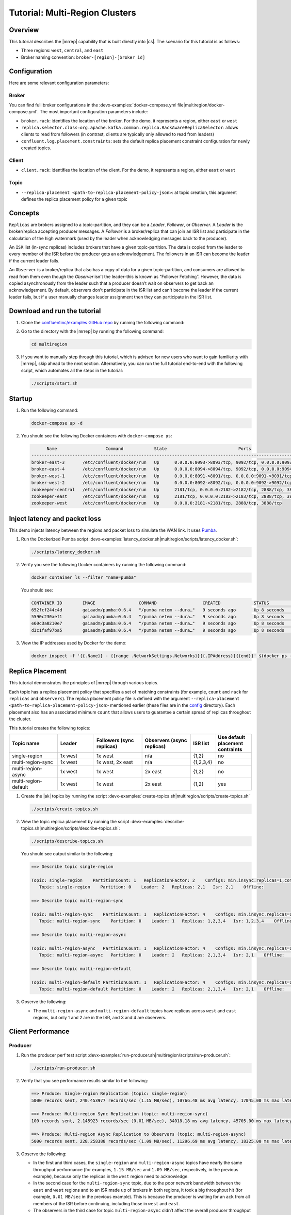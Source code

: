 .. _client-examples-multiregion:

Tutorial: Multi-Region Clusters
===============================

Overview
--------

This tutorial describes the |mrrep| capability that is built directly into |cs|.
The scenario for this tutorial is as follows:

- Three regions: ``west``, ``central``, and ``east``
- Broker naming convention: ``broker-[region]-[broker_id]``

|Multi-region Architecture|


Configuration
--------------

Here are some relevant configuration parameters:

Broker
~~~~~~

You can find full broker configurations in the
:devx-examples:`docker-compose.yml file|multiregion/docker-compose.yml`. The
most important configuration parameters include:

-  ``broker.rack``: identifies the location of the broker. For the demo,
   it represents a region, either ``east`` or ``west``
-  ``replica.selector.class=org.apache.kafka.common.replica.RackAwareReplicaSelector``:
   allows clients to read from followers (in contrast, clients are
   typically only allowed to read from leaders)
-  ``confluent.log.placement.constraints``: sets the default replica
   placement constraint configuration for newly created topics.

Client
~~~~~~

-  ``client.rack``: identifies the location of the client. For the demo,
   it represents a region, either ``east`` or ``west``

Topic
~~~~~

-  ``--replica-placement <path-to-replica-placement-policy-json>``: at
   topic creation, this argument defines the replica placement policy for a given
   topic

Concepts
--------

``Replicas`` are brokers assigned to a topic-partition, and they can be a
*Leader*, *Follower*, or *Observer*. A *Leader* is the broker/replica
accepting producer messages. A *Follower* is a broker/replica that can
join an ISR list and participate in the calculation of the high
watermark (used by the leader when acknowledging messages back to the
producer).

An ``ISR`` list (in-sync replicas) includes brokers that have a given
topic-partition. The data is copied from the leader to every member of
the ISR before the producer gets an acknowledgement. The followers in an
ISR can become the leader if the current leader fails.

An ``Observer`` is a broker/replica that also has a copy of data for a given
topic-partition, and consumers are allowed to read from them even though the
*Observer* isn't the leader–this is known as “Follower Fetching”. However, the
data is copied asynchronously from the leader such that a producer doesn't wait
on observers to get back an acknowledgement. By default, observers don't
participate in the ISR list and can't become the leader if the current leader
fails, but if a user manually changes leader assignment then they can
participate in the ISR list.


|Follower_Fetching|


Download and run the tutorial
-----------------------------

#. Clone the `confluentinc/examples GitHub repo
   <https://github.com/confluentinc/examples>`__ by running the following command:

   .. codewithvars:: bash

      git clone https://github.com/confluentinc/examples
      cd examples
      git checkout |release|-post

#. Go to the directory with the |mrrep| by running the following command:

   .. code-block:: text

      cd multiregion

#. If you want to manually step through this tutorial, which is advised for new
   users who want to gain familiarity with |mrrep|, skip ahead to the next section.
   Alternatively, you can run the full tutorial end-to-end with the following
   script, which automates all the steps in the tutorial:

   .. code:: bash

       ./scripts/start.sh

Startup
-------

#. Run the following command:

   .. code-block:: bash

      docker-compose up -d

#. You should see the following Docker containers with ``docker-compose ps``:

   .. code-block:: text

            Name                   Command            State                            Ports
      ----------------------------------------------------------------------------------------------------------------
      broker-east-3       /etc/confluent/docker/run   Up      0.0.0.0:8093->8093/tcp, 9092/tcp, 0.0.0.0:9093->9093/tcp
      broker-east-4       /etc/confluent/docker/run   Up      0.0.0.0:8094->8094/tcp, 9092/tcp, 0.0.0.0:9094->9094/tcp
      broker-west-1       /etc/confluent/docker/run   Up      0.0.0.0:8091->8091/tcp, 0.0.0.0:9091->9091/tcp, 9092/tcp
      broker-west-2       /etc/confluent/docker/run   Up      0.0.0.0:8092->8092/tcp, 0.0.0.0:9092->9092/tcp
      zookeeper-central   /etc/confluent/docker/run   Up      2181/tcp, 0.0.0.0:2182->2182/tcp, 2888/tcp, 3888/tcp
      zookeeper-east      /etc/confluent/docker/run   Up      2181/tcp, 0.0.0.0:2183->2183/tcp, 2888/tcp, 3888/tcp
      zookeeper-west      /etc/confluent/docker/run   Up      0.0.0.0:2181->2181/tcp, 2888/tcp, 3888/tcp


Inject latency and packet loss
------------------------------

This demo injects latency between the regions and packet loss to simulate the
WAN link. It uses `Pumba <https://github.com/alexei-led/pumba>`__.

|Multi-region latencies|

#. Run the Dockerized Pumba script :devx-examples:`latency_docker.sh|multiregion/scripts/latency_docker.sh`:

   .. code-block:: bash

      ./scripts/latency_docker.sh

#. Verify you see the following Docker containers by running the following command:

   .. code-block:: bash

      docker container ls --filter "name=pumba"

   You should see:

   .. code-block:: text

      CONTAINER ID        IMAGE                 COMMAND                  CREATED             STATUS              PORTS               NAMES
      652fcf244c4d        gaiaadm/pumba:0.6.4   "/pumba netem --dura…"   9 seconds ago       Up 8 seconds                            pumba-loss-east-west
      5590c230aef1        gaiaadm/pumba:0.6.4   "/pumba netem --dura…"   9 seconds ago       Up 8 seconds                            pumba-loss-west-east
      e60c3a0210e7        gaiaadm/pumba:0.6.4   "/pumba netem --dura…"   9 seconds ago       Up 8 seconds                            pumba-high-latency-west-east
      d3c1faf97ba5        gaiaadm/pumba:0.6.4   "/pumba netem --dura…"   9 seconds ago       Up 8 seconds                            pumba-medium-latency-central

#. View the IP addresses used by Docker for the demo:

   .. code-block:: text

      docker inspect -f '{{.Name}} - {{range .NetworkSettings.Networks}}{{.IPAddress}}{{end}}' $(docker ps -aq)


Replica Placement
-----------------

This tutorial demonstrates the principles of |mrrep| through various topics.

|Multi-region topic replicas|

Each topic has a replica placement policy that specifies a set of matching
constraints (for example, ``count`` and ``rack`` for ``replicas`` and
``observers``). The replica placement policy file is defined with the argument
``--replica-placement <path-to-replica-placement-policy-json>`` mentioned
earlier (these files are in the `config <config/>`__ directory). Each placement
also has an associated minimum ``count`` that allows users to guarantee a
certain spread of replicas throughout the cluster.

This tutorial creates the following topics:

.. list-table::
   :widths: 20 15 20 20 10 15
   :header-rows: 1

   * - Topic name
     - Leader
     - Followers (sync replicas)
     - Observers (async replicas)
     - ISR list
     - Use default placement contraints

   * - single-region
     - 1x west
     - 1x west
     - n/a
     - {1,2}
     - no

   * - multi-region-sync
     - 1x west
     - 1x west, 2x east
     - n/a
     - {1,2,3,4}
     - no

   * - multi-region-async
     - 1x west
     - 1x west
     - 2x east
     - {1,2}
     - no

   * - multi-region-default
     - 1x west
     - 1x west
     - 2x east
     - {1,2}
     - yes

#. Create the |ak| topics by running the script :devx-examples:`create-topics.sh|multiregion/scripts/create-topics.sh`

   .. code-block:: bash

      ./scripts/create-topics.sh

#. View the topic replica placement by running the script :devx-examples:`describe-topics.sh|multiregion/scripts/describe-topics.sh`:

   .. code-block:: bash

      ./scripts/describe-topics.sh

   You should see output similar to the following:

   .. code-block:: text

         ==> Describe topic single-region

         Topic: single-region    PartitionCount: 1   ReplicationFactor: 2    Configs: min.insync.replicas=1,confluent.placement.constraints={"version":1,"replicas":[{"count":2,"constraints":{"rack":"west"}}],"observers":[]}
            Topic: single-region    Partition: 0    Leader: 2   Replicas: 2,1   Isr: 2,1    Offline:

         ==> Describe topic multi-region-sync

         Topic: multi-region-sync    PartitionCount: 1   ReplicationFactor: 4    Configs: min.insync.replicas=1,confluent.placement.constraints={"version":1,"replicas":[{"count":2,"constraints":{"rack":"west"}},{"count":2,"constraints":{"rack":"east"}}],"observers":[]}
            Topic: multi-region-sync    Partition: 0    Leader: 1   Replicas: 1,2,3,4   Isr: 1,2,3,4    Offline:

         ==> Describe topic multi-region-async

         Topic: multi-region-async   PartitionCount: 1   ReplicationFactor: 4    Configs: min.insync.replicas=1,confluent.placement.constraints={"version":1,"replicas":[{"count":2,"constraints":{"rack":"west"}}],"observers":[{"count":2,"constraints":{"rack":"east"}}]}
            Topic: multi-region-async   Partition: 0    Leader: 2   Replicas: 2,1,3,4   Isr: 2,1    Offline:    Observers: 3,4

         ==> Describe topic multi-region-default

         Topic: multi-region-default PartitionCount: 1   ReplicationFactor: 4    Configs: min.insync.replicas=1,confluent.placement.constraints={"version":1,"replicas":[{"count":2,"constraints":{"rack":"west"}}],"observers":[{"count":2,"constraints":{"rack":"east"}}]}
            Topic: multi-region-default Partition: 0    Leader: 2   Replicas: 2,1,3,4   Isr: 2,1    Offline:    Observers: 3,4


#. Observe the following:

   - The ``multi-region-async`` and ``multi-region-default`` topics have replicas
     across ``west`` and ``east`` regions, but only 1 and 2 are in the ISR, and 3 and
     4 are observers.


Client Performance
------------------

Producer
~~~~~~~~

#. Run the producer perf test script :devx-examples:`run-producer.sh|multiregion/scripts/run-producer.sh`:

   .. code-block:: bash

      ./scripts/run-producer.sh

#. Verify that you see performance results similar to the following:

   .. code-block:: text

      ==> Produce: Single-region Replication (topic: single-region)
      5000 records sent, 240.453977 records/sec (1.15 MB/sec), 10766.48 ms avg latency, 17045.00 ms max latency, 11668 ms 50th, 16596 ms 95th, 16941 ms 99th, 17036 ms 99.9th.

      ==> Produce: Multi-region Sync Replication (topic: multi-region-sync)
      100 records sent, 2.145923 records/sec (0.01 MB/sec), 34018.18 ms avg latency, 45705.00 ms max latency, 34772 ms 50th, 44815 ms 95th, 45705 ms 99th, 45705 ms 99.9th.

      ==> Produce: Multi-region Async Replication to Observers (topic: multi-region-async)
      5000 records sent, 228.258388 records/sec (1.09 MB/sec), 11296.69 ms avg latency, 18325.00 ms max latency, 11866 ms 50th, 17937 ms 95th, 18238 ms 99th, 18316 ms 99.9th.

#. Observe the following:

   - In the first and third cases, the ``single-region`` and
     ``multi-region-async`` topics have nearly the same throughput performance
     (for examples, ``1.15 MB/sec`` and ``1.09 MB/sec``, respectively, in the
     previous example), because only the replicas in the ``west`` region need to
     acknowledge.

   - In the second case for the ``multi-region-sync`` topic, due to the poor
     network bandwidth between the ``east`` and ``west`` regions and to an ISR
     made up of brokers in both regions, it took a big throughput hit (for
     example, ``0.01 MB/sec`` in the previous example). This is because the
     producer is waiting for an ``ack`` from all members of the ISR before
     continuing, including those in ``west`` and ``east``.

   - The observers in the third case for topic ``multi-region-async``
     didn’t affect the overall producer throughput because the ``west`` region
     is sending an ``ack`` back to the producer after it has been replicated
     twice in the ``west`` region, and it is not waiting for the async copy to
     the ``east`` region.

   - This example doesn’t produce to ``multi-region-default`` as the
     behavior should be the same as ``multi-region-async`` since the
     configuration is the same.


Consumer
~~~~~~~~

#. Run the consumer perf test script :devx-examples:`run-consumer.sh|multiregion/scripts/run-consumer.sh`, where the consumer is in ``east``:

   .. code-block:: bash

      ./scripts/run-consumer.sh

#. Verify that you see performance results similar to the following:

   .. code-block:: text

         ==> Consume from east: Multi-region Async Replication reading from Leader in west (topic: multi-region-async)

         start.time, end.time, data.consumed.in.MB, MB.sec, data.consumed.in.nMsg, nMsg.sec, rebalance.time.ms, fetch.time.ms, fetch.MB.sec, fetch.nMsg.sec
         2019-09-25 17:10:27:266, 2019-09-25 17:10:53:683, 23.8419, 0.9025, 5000, 189.2721, 1569431435702, -1569431409285, -0.0000, -0.0000


         ==> Consume from east: Multi-region Async Replication reading from Observer in east (topic: multi-region-async)

         start.time, end.time, data.consumed.in.MB, MB.sec, data.consumed.in.nMsg, nMsg.sec, rebalance.time.ms, fetch.time.ms, fetch.MB.sec, fetch.nMsg.sec
         2019-09-25 17:10:56:844, 2019-09-25 17:11:02:902, 23.8419, 3.9356, 5000, 825.3549, 1569431461383, -1569431455325, -0.0000, -0.0000

#. Observe the following:

   - In the first scenario, the consumer running in ``east`` reads from the
     leader in ``west`` and is impacted by the low bandwidth between ``east``
     and ``west``–the throughput of the throughput is lower in this case (for
     example, ``0.9025`` MB per sec in the previous example).

   - In the second scenario, the consumer running in ``east`` reads from the
     follower that is also in ``east``–the throughput of the consumner is higher
     in this case (for example, ``3.9356`` MBps in the previous example).

   - This example doesn’t consume from ``multi-region-default`` as the
     behavior should be the same as ``multi-region-async`` since the
     configuration is the same.


Monitoring
----------

In |cs| there are a few JMX metrics you should monitor for determining the
health and state of a topic partition. A subset of JMX metrics are described
below but for a full description of the relevant JMX metrics, see
:ref:`mrr_metrics`.

- ``ReplicasCount`` - In JMX the full object name is ``kafka.cluster:type=Partition,name=ReplicasCount,topic=<topic-name>,partition=<partition-id>``. It reports the
  number of replicas (sync replicas and observers) assigned to the topic partition.
- ``InSyncReplicasCount`` - In JMX the full object name is ``kafka.cluster:type=Partition,name=InSyncReplicasCount,topic=<topic-name>,partition=<partition-id>``.
  It reports the number of replicas in the ISR.
- ``CaughtUpReplicasCount`` - In JMX the full object name is ``kafka.cluster:type=Partition,name=CaughtUpReplicasCount,topic=<topic-name>,partition=<partition-id>``.
  It reports the number of replicas that are consider caught up to the topic partition leader. Note that this may be greater than the size of the ISR as observers may be caught up but are not part of ISR.


#. Run the script
   :devx-examples:`jmx_metrics.sh|multiregion/scripts/jmx_metrics.sh` to get the
   JMX metrics for ``ReplicasCount``,  ``InSyncReplicasCount``, and
   ``CaughtUpReplicasCount`` from each of the brokers:

   .. code-block:: bash

      ./scripts/jmx_metrics.sh

#. Verify you see output similar to the following:

   .. code-block:: text

      ==> Monitor ReplicasCount

      single-region: 2
      multi-region-sync: 4
      multi-region-async: 4
      multi-region-default: 4


      ==> Monitor InSyncReplicasCount

      single-region: 2
      multi-region-sync: 4
      multi-region-async: 2
      multi-region-default: 2


      ==> Monitor CaughtUpReplicasCount

      single-region: 2
      multi-region-sync: 4
      multi-region-async: 4
      multi-region-default: 4


Failover and Failback
---------------------

Fail Region
~~~~~~~~~~~

In this section, you will simulate a region failure by bringing down the ``west`` region.

#. Run the following command to stop the Docker containers corresponding to the ``west`` region:

   .. code-block:: bash

      docker-compose stop broker-west-1 broker-west-2 zookeeper-west

#. Verify the new topic replica placement by running the script :devx-examples:`describe-topics.sh|multiregion/scripts/describe-topics.sh`:

   .. code-block:: bash

      ./scripts/describe-topics.sh

   You should see output similar to the following:

   .. code-block:: text

      ==> Describe topic single-region

      Topic: single-region    PartitionCount: 1   ReplicationFactor: 2    Configs: min.insync.replicas=1,confluent.placement.constraints={"version":1,"replicas":[{"count":2,"constraints":{"rack":"west"}}],"observers":[]}
         Topic: single-region    Partition: 0    Leader: none    Replicas: 2,1   Isr: 1  Offline: 2,1

      ==> Describe topic multi-region-sync

      Topic: multi-region-sync    PartitionCount: 1   ReplicationFactor: 4    Configs: min.insync.replicas=1,confluent.placement.constraints={"version":1,"replicas":[{"count":2,"constraints":{"rack":"west"}},{"count":2,"constraints":{"rack":"east"}}],"observers":[]}
         Topic: multi-region-sync    Partition: 0    Leader: 3   Replicas: 1,2,3,4   Isr: 3,4    Offline: 1,2

      ==> Describe topic multi-region-async

      Topic: multi-region-async   PartitionCount: 1   ReplicationFactor: 4    Configs: min.insync.replicas=1,confluent.placement.constraints={"version":1,"replicas":[{"count":2,"constraints":{"rack":"west"}}],"observers":[{"count":2,"constraints":{"rack":"east"}}]}
         Topic: multi-region-async   Partition: 0    Leader: none    Replicas: 2,1,3,4   Isr: 1  Offline: 2,1    Observers: 3,4

      ==> Describe topic multi-region-default

      Topic: multi-region-default PartitionCount: 1   ReplicationFactor: 4    Configs: min.insync.replicas=1,confluent.placement.constraints={"version":1,"replicas":[{"count":2,"constraints":{"rack":"west"}}],"observers":[{"count":2,"constraints":{"rack":"east"}}]}
         Topic: multi-region-default Partition: 0    Leader: none    Replicas: 2,1,3,4   Isr: 1  Offline: 2,1    Observers: 3,4

#. Observe the following:

   - In the first scenario, the ``single-region`` topic has no leader, because
     it had only two replicas in the ISR, both of which were in the ``west``
     region and are now down.

   - In the second scenario, the ``multi-region-sync`` topic automatically
     elected a new leader in ``east`` (for example, replica 3 in the previous
     output). Clients can failover to those replicas in the ``east`` region.

   - In the last two scenarios, the ``multi-region-async`` and
     ``multi-region-default`` topics have no leader, because they had only two
     replicas in the ISR, both of which were in the ``west`` region and are now
     down. The observers in the ``east`` region are not eligible to become
     leaders automatically because they weren't in the ISR.


Failover Observers
~~~~~~~~~~~~~~~~~~

To explicitly fail over the observers in the ``multi-region-async`` and
``multi-region-default`` topics to the ``east`` region, complete the following
steps:

#. Trigger leader election:

   .. note::

      ``unclean`` leader election may result in data loss.

   .. code-block:: bash

      docker-compose exec broker-east-4 kafka-leader-election --bootstrap-server broker-east-4:19094 --election-type UNCLEAN --topic multi-region-async --partition 0

      docker-compose exec broker-east-4 kafka-leader-election --bootstrap-server broker-east-4:19094 --election-type UNCLEAN --topic multi-region-default --partition 0

#. Describe the topics again with the script :devx-examples:`describe-topics.sh|multiregion/scripts/describe-topics.sh`.

   .. code-block:: bash

      ./scripts/describe-topics.sh

   You should see output similar to the following:

   .. code-block:: text

      ...
      ==> Describe topic multi-region-async

      Topic: multi-region-async   PartitionCount: 1   ReplicationFactor: 4    Configs: min.insync.replicas=1,confluent.placement.constraints={"version":1,"replicas":[{"count":2,"constraints":{"rack":"west"}}],"observers":[{"count":2,"constraints":{"rack":"east"}}]}
         Topic: multi-region-async   Partition: 0    Leader: 3   Replicas: 2,1,3,4   Isr: 3,4    Offline: 2,1    Observers: 3,4

      ==> Describe topic multi-region-default

      Topic: multi-region-default PartitionCount: 1   ReplicationFactor: 4    Configs: min.insync.replicas=1,confluent.placement.constraints={"version":1,"replicas":[{"count":2,"constraints":{"rack":"west"}}],"observers":[{"count":2,"constraints":{"rack":"east"}}]}
         Topic: multi-region-default Partition: 0    Leader: 3   Replicas: 2,1,3,4   Isr: 3,4    Offline: 2,1    Observers: 3,4


#. Observe the following:

   - The topics ``multi-region-async`` and ``multi-region-default`` have leaders again (for example, replica 3 in the previous output)

   - The topics ``multi-region-async`` and ``multi-region-default`` had observers that are now in the ISR list (for example, replicas 3,4 in the previous output)


Permanent Failover
~~~~~~~~~~~~~~~~~~

At this point in the example, if the brokers in the ``west`` region come back
online, the leaders for the  ``multi-region-async`` and ``multi-region-default``
topics will automatically be elected back to a replica in ``west``–that is,
replica 1 or 2. This may be desirable in some circumstances, but if you don’t
want the leaders to automatically failback to the ``west`` region, change the
topic placement constraints configuration and replica assignment by completing
the following steps:

#. Change the topic placement constraints configuration and replica assignment
   for ``multi-region-default``, by running the script
   :devx-examples:`permanent-fallback.sh|multiregion/scripts/permanent-fallback.sh`.
   This script uses ``kafka-configs`` and ``confluent-rebalancer`` command line
   tools.

   .. code-block:: bash

      ./scripts/permanent-fallback.sh

#. Describe the topics again with the script :devx-examples:`describe-topics.sh|multiregion/scripts/describe-topics.sh`.

   .. code-block:: bash

      ./scripts/describe-topics.sh

   You should see output similar to the following:

   .. code-block:: text

      ...
      ==> Describe topic multi-region-default

      Topic: multi-region-default PartitionCount: 1   ReplicationFactor: 4    Configs: min.insync.replicas=1,confluent.placement.constraints={"version":1,"replicas":[{"count":2,"constraints":{"rack":"east"}}],"observers":[{"count":2,"constraints":{"rack":"west"}}]}
         Topic: multi-region-async   Partition: 0    Leader: 3   Replicas: 3,4,2,1   Isr: 3,4    Offline: 2,1    Observers: 2,1
      ...

#. Observe the following:

   - For topic ``multi-region-default``, replicas 2 and 1, which were previously sync replicas, are now
     observers and are still offline

   - For topic ``multi-region-default``, replicas 3 and 4, which were previously observers, are now sync
     replicas.


Failback
~~~~~~~~

Now you will bring region ``west`` back online.

#. Run the following command to bring the ``west`` region back online:

   .. code-block:: bash

       docker-compose start broker-west-1 broker-west-2 zookeeper-west

   Wait for 5 minutes–the default duration for
   ``leader.imbalance.check.interval.seconds``–until the leadership election
   restores the preferred replicas. You can also trigger it with
   ``docker-compose exec broker-east-4 kafka-leader-election --bootstrap-server
   broker-east-4:19094 --election-type PREFERRED --all-topic-partitions``.

#. Verify the new topic replica placement is restored with the script
   :devx-examples:`describe-topics.sh|multiregion/scripts/describe-topics.sh`.

   .. code-block:: bash

      ./scripts/describe-topics.sh

   You should see output similar to the following:

   .. code-block:: text

      Topic: single-region    PartitionCount: 1   ReplicationFactor: 2    Configs: min.insync.replicas=1,confluent.placement.constraints={"version":1,"replicas":[{"count":2,"constraints":{"rack":"west"}}],"observers":[]}
         Topic: single-region    Partition: 0    Leader: 2   Replicas: 2,1   Isr: 1,2    Offline:

      ==> Describe topic multi-region-sync

      Topic: multi-region-sync    PartitionCount: 1   ReplicationFactor: 4    Configs: min.insync.replicas=1,confluent.placement.constraints={"version":1,"replicas":[{"count":2,"constraints":{"rack":"west"}},{"count":2,"constraints":{"rack":"east"}}],"observers":[]}
         Topic: multi-region-sync    Partition: 0    Leader: 1   Replicas: 1,2,3,4   Isr: 3,4,2,1    Offline:

      ==> Describe topic multi-region-async

      Topic: multi-region-async   PartitionCount: 1   ReplicationFactor: 4    Configs: min.insync.replicas=1,confluent.placement.constraints={"version":1,"replicas":[{"count":2,"constraints":{"rack":"west"}}],"observers":[{"count":2,"constraints":{"rack":"east"}}]}
         Topic: multi-region-async   Partition: 0    Leader: 2   Replicas: 2,1,3,4   Isr: 2,1    Offline:    Observers: 3,4

      ==> Describe topic multi-region-default

      Topic: multi-region-default PartitionCount: 1   ReplicationFactor: 4    Configs: min.insync.replicas=1,confluent.placement.constraints={"version":1,"replicas":[{"count":2,"constraints":{"rack":"east"}}],"observers":[{"count":2,"constraints":{"rack":"west"}}]}
         Topic: multi-region-async   Partition: 0    Leader: 3   Replicas: 3,4,2,1   Isr: 3,4    Offline:    Observers: 2,1

#. Observe the following:

   - All topics have leaders again, in particular ``single-region`` which lost its
     leader when the ``west`` region failed.

   - The leaders for ``multi-region-sync`` and ``multi-region-async`` are restored
     to the ``west`` region. If they are not, then wait a full 5 minutes (duration
     of ``leader.imbalance.check.interval.seconds``).

   - The leader for ``multi-region-default`` stayed in the ``east`` region
     because you performed a permanent failover.

.. note::

   On failback from a failover to observers, any data that wasn't replicated to
   observers will be lost because logs are truncated before catching up and
   joining the ISR.


Stop the Tutorial
-----------------

#. To stop the demo environment and all Docker containers, run the following command:

   .. code-block:: bash

      ./scripts/stop.sh


Troubleshooting
---------------

Containers fail to ping each other
~~~~~~~~~~~~~~~~~~~~~~~~~~~~~~~~~~

If containers fail to ping each other (for example, failures you may see when
running the script
:devx-examples:`validate_connectivity.sh|multiregion/scripts/validate_connectivity.sh`),
complete the following steps:

#. Stop the demo.

   .. code-block:: bash

         ./scripts/stop.sh

#. Clean up the Docker environment.

   .. code-block:: bash

      for c in $(docker container ls -q --filter "name=pumba"); do docker container stop "$c" && docker container rm "$c"; done
      docker-compose down -v --remove-orphans

      # More aggressive cleanup
      docker volume prune

#. Restart the demo.

   .. code-block:: bash

      ./scripts/start.sh

   If the containers still fail to ping each other, restart Docker and run again.


Pumba is overloading the Docker inter-container network
~~~~~~~~~~~~~~~~~~~~~~~~~~~~~~~~~~~~~~~~~~~~~~~~~~~~~~~

If Pumba is overloading the Docker inter-container network, complete the following steps:

#. Tweak the Pumba settings in :devx-examples:`latency_docker.sh|multiregion/scripts/latency_docker.sh`.

#. Re-test in your environment.



.. |Multi-region Architecture|
   image:: images/multi-region-base-v2.png
   :alt: Multi-region Architecture

.. |Follower_Fetching|
   image:: images/Follower_Fetching.png
   :alt: Follower fetching

.. |Multi-region latencies|
   image:: images/multi-region-latencies-v2.png
   :alt: Multi-region latencies

.. |Multi-region topic replicas|
   image:: images/multi-region-topic-replicas-v2.png
   :alt: Multi-region topic replicas


Additional Resources
--------------------

-  `Blog post: Multi-Region Clusters with Confluent Platform 5.4 <https://www.confluent.io/blog/multi-region-data-replication>`__

